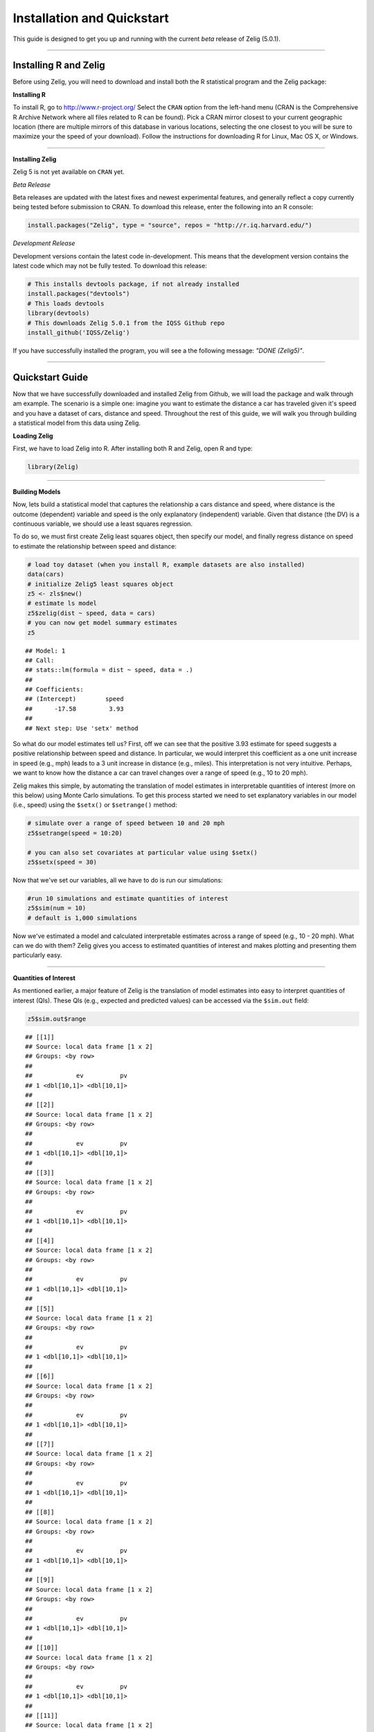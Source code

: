
.. _installation_quickstart:

Installation and Quickstart
=========================

This guide is designed to get you up and running with the current *beta* release of Zelig (5.0.1). 

------------

Installing R and Zelig
~~~~~~~~~~~~~~~~~~~~

Before using Zelig, you will need to download and install both the R statistical program and the Zelig package:

**Installing R**

To install R, go to `http://www.r-project.org/ <http://www.r-project.org/>`_  Select the ``CRAN`` option from the left-hand menu (CRAN is the Comprehensive R Archive Network where all files related to R can be found). Pick a CRAN mirror closest to your current geographic location (there are multiple mirrors of this database in various locations, selecting the one closest to you will be sure to maximize your the speed of your download).  Follow the instructions for downloading R for Linux, Mac OS X, or Windows. 

------------

**Installing Zelig**

Zelig 5  is not yet available on ``CRAN`` yet.

*Beta Release*

Beta releases are updated with the latest fixes and newest experimental features, and generally reflect a copy currently being tested before submission to CRAN. To download this release, enter the following into an R console:


.. sourcecode:: r
    

    install.packages("Zelig", type = "source", repos = "http://r.iq.harvard.edu/")


*Development Release*

Development versions contain the latest code in-development. This means that the development version contains the latest code which may not be fully tested. To download this release:


.. sourcecode:: r
    

    # This installs devtools package, if not already installed
    install.packages("devtools")
    # This loads devtools   	
    library(devtools)
    # This downloads Zelig 5.0.1 from the IQSS Github repo
    install_github('IQSS/Zelig')


If you have successfully installed the program, you will see a the following message: *"DONE (Zelig5)"*.

------------

Quickstart Guide
~~~~~~~~~~~~~~~~
Now that we have successfully downloaded and installed Zelig from Github, we will load the package and walk through am example. The scenario is a simple one: imagine you want to estimate the distance a car has traveled given it's speed and you have a dataset of cars, distance and speed. Throughout the rest of this guide, we will walk you through building a statistical model from this data using Zelig. 


**Loading Zelig**

First, we have to load Zelig into R. After installing both R and
Zelig, open R and type:




.. sourcecode:: r
    

    library(Zelig)


------------

**Building Models**

Now, lets build a statistical model that captures the relationship a cars distance and speed, where distance is the outcome (dependent) variable and speed is the only explanatory (independent) variable. Given that distance (the DV) is a continuous variable, we should use a least squares regression.

To do so, we must first create Zelig least squares object, then specify our model, and finally regress distance on speed to estimate the relationship between speed and distance:


.. sourcecode:: r
    

    # load toy dataset (when you install R, example datasets are also installed)
    data(cars)
    # initialize Zelig5 least squares object                            
    z5 <- zls$new()  
    # estimate ls model                     
    z5$zelig(dist ~ speed, data = cars)
    # you can now get model summary estimates
    z5


::

    ## Model: 1
    ## Call:
    ## stats::lm(formula = dist ~ speed, data = .)
    ## 
    ## Coefficients:
    ## (Intercept)        speed  
    ##      -17.58         3.93  
    ## 
    ## Next step: Use 'setx' method



So what do our model estimates tell us? First, off we can see that the positive 3.93 estimate for speed suggests a positive relationship between speed and distance. In particular, we would interpret this coefficient as a one unit increase in speed (e.g., mph) leads to a 3 unit increase in distance (e.g., miles). This interpretation is not very intuitive. Perhaps, we want to know how the distance a car can travel changes over a range of speed (e.g., 10 to 20 mph).

Zelig makes this simple, by automating the translation of model estimates in interpretable quantities of interest (more on this below) using Monte Carlo simulations. To get this process started we need to set explanatory variables in our model (i.e., speed) using the ``$setx()`` or ``$setrange()`` method:


.. sourcecode:: r
    

    # simulate over a range of speed between 10 and 20 mph
    z5$setrange(speed = 10:20)
    
    # you can also set covariates at particular value using $setx()
    z5$setx(speed = 30)


Now that we've set our variables, all we have to do is run our simulations:


.. sourcecode:: r
    

    #run 10 simulations and estimate quantities of interest
    z5$sim(num = 10)
    # default is 1,000 simulations


Now we've estimated a model and calculated interpretable estimates across a range of speed (e.g., 10 - 20 mph). What can we do with them? Zelig gives you access to estimated quantities of interest and makes plotting and presenting them particularly easy.

------------

**Quantities of Interest**

As mentioned earlier, a major feature of Zelig is the translation of model estimates into easy to interpret quantities of interest (QIs). These QIs (e.g., expected and predicted values) can be accessed via the ``$sim.out`` field:


.. sourcecode:: r
    

    z5$sim.out$range


::

    ## [[1]]
    ## Source: local data frame [1 x 2]
    ## Groups: <by row>
    ## 
    ##            ev          pv
    ## 1 <dbl[10,1]> <dbl[10,1]>
    ## 
    ## [[2]]
    ## Source: local data frame [1 x 2]
    ## Groups: <by row>
    ## 
    ##            ev          pv
    ## 1 <dbl[10,1]> <dbl[10,1]>
    ## 
    ## [[3]]
    ## Source: local data frame [1 x 2]
    ## Groups: <by row>
    ## 
    ##            ev          pv
    ## 1 <dbl[10,1]> <dbl[10,1]>
    ## 
    ## [[4]]
    ## Source: local data frame [1 x 2]
    ## Groups: <by row>
    ## 
    ##            ev          pv
    ## 1 <dbl[10,1]> <dbl[10,1]>
    ## 
    ## [[5]]
    ## Source: local data frame [1 x 2]
    ## Groups: <by row>
    ## 
    ##            ev          pv
    ## 1 <dbl[10,1]> <dbl[10,1]>
    ## 
    ## [[6]]
    ## Source: local data frame [1 x 2]
    ## Groups: <by row>
    ## 
    ##            ev          pv
    ## 1 <dbl[10,1]> <dbl[10,1]>
    ## 
    ## [[7]]
    ## Source: local data frame [1 x 2]
    ## Groups: <by row>
    ## 
    ##            ev          pv
    ## 1 <dbl[10,1]> <dbl[10,1]>
    ## 
    ## [[8]]
    ## Source: local data frame [1 x 2]
    ## Groups: <by row>
    ## 
    ##            ev          pv
    ## 1 <dbl[10,1]> <dbl[10,1]>
    ## 
    ## [[9]]
    ## Source: local data frame [1 x 2]
    ## Groups: <by row>
    ## 
    ##            ev          pv
    ## 1 <dbl[10,1]> <dbl[10,1]>
    ## 
    ## [[10]]
    ## Source: local data frame [1 x 2]
    ## Groups: <by row>
    ## 
    ##            ev          pv
    ## 1 <dbl[10,1]> <dbl[10,1]>
    ## 
    ## [[11]]
    ## Source: local data frame [1 x 2]
    ## Groups: <by row>
    ## 
    ##            ev          pv
    ## 1 <dbl[10,1]> <dbl[10,1]>



------------

**Plots**

A second major Zelig feature is how easy it is to plot QIs for presentation in slides or an article. Using the ``plot()`` function on the ``z5$s.out`` will produce ready-to-use plots with labels and confidence intervals.

*Plots of QI's:*  


.. sourcecode:: r
    

    z5$graph()

.. figure:: figure/QIs.png
    :alt: QIs

    QIs

------------

*Plot of expected values across range of simulations:*



